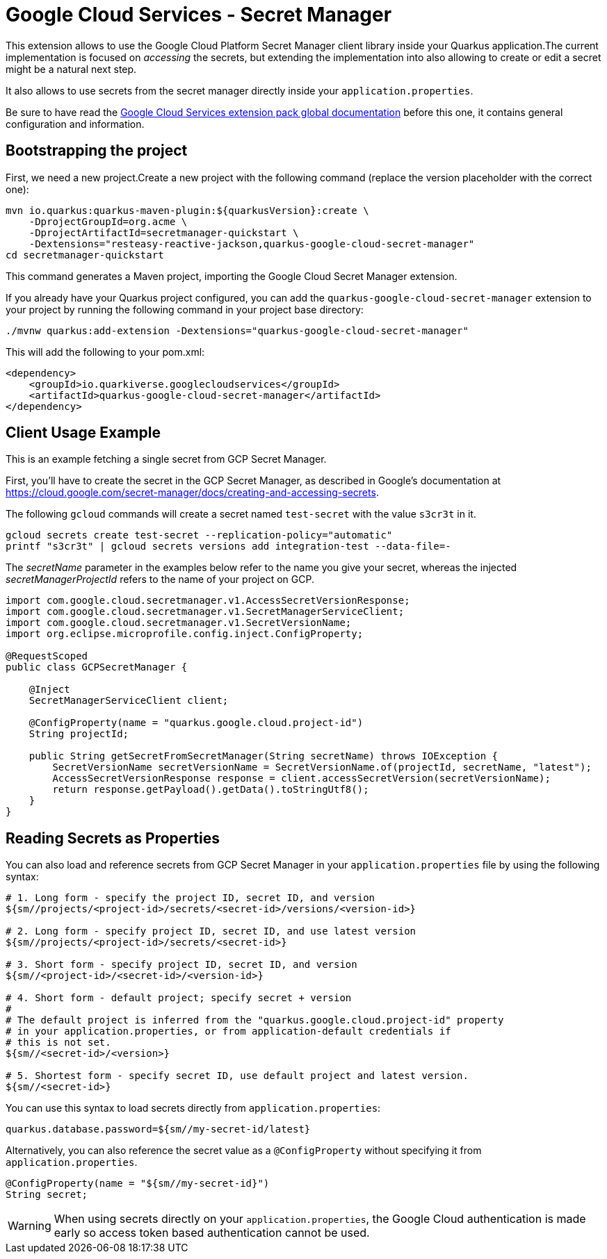 = Google Cloud Services - Secret Manager

This extension allows to use the Google Cloud Platform Secret Manager client library inside your Quarkus application.The current implementation is focused on _accessing_ the secrets, but extending the implementation into also allowing to create or edit a secret might be a natural next step.

It also allows to use secrets from the secret manager directly inside your `application.properties`.

Be sure to have read the https://quarkiverse.github.io/quarkiverse-docs/quarkus-google-cloud-services/main/index.html[Google Cloud Services extension pack global documentation] before this one, it contains general configuration and information.

== Bootstrapping the project

First, we need a new project.Create a new project with the following command (replace the version placeholder with the correct one):

[source,shell script]
----
mvn io.quarkus:quarkus-maven-plugin:${quarkusVersion}:create \
    -DprojectGroupId=org.acme \
    -DprojectArtifactId=secretmanager-quickstart \
    -Dextensions="resteasy-reactive-jackson,quarkus-google-cloud-secret-manager"
cd secretmanager-quickstart
----

This command generates a Maven project, importing the Google Cloud Secret Manager extension.

If you already have your Quarkus project configured, you can add the `quarkus-google-cloud-secret-manager` extension to your project by running the following command in your project base directory:

[source,shell script]
----
./mvnw quarkus:add-extension -Dextensions="quarkus-google-cloud-secret-manager"
----

This will add the following to your pom.xml:

[source,xml]
----
<dependency>
    <groupId>io.quarkiverse.googlecloudservices</groupId>
    <artifactId>quarkus-google-cloud-secret-manager</artifactId>
</dependency>
----

== Client Usage Example

This is an example fetching a single secret from GCP Secret Manager.

First, you'll have to create the secret in the GCP Secret Manager, as described in Google's documentation at https://cloud.google.com/secret-manager/docs/creating-and-accessing-secrets.

The following `gcloud` commands will create a secret named `test-secret` with the value `s3cr3t` in it.

[source,shell]
----
gcloud secrets create test-secret --replication-policy="automatic"
printf "s3cr3t" | gcloud secrets versions add integration-test --data-file=-
----

The _secretName_ parameter in the examples below refer to the name you give your secret, whereas the injected _secretManagerProjectId_ refers to the name of your project on GCP.

[source,java]
----
import com.google.cloud.secretmanager.v1.AccessSecretVersionResponse;
import com.google.cloud.secretmanager.v1.SecretManagerServiceClient;
import com.google.cloud.secretmanager.v1.SecretVersionName;
import org.eclipse.microprofile.config.inject.ConfigProperty;

@RequestScoped
public class GCPSecretManager {

    @Inject
    SecretManagerServiceClient client;

    @ConfigProperty(name = "quarkus.google.cloud.project-id")
    String projectId;

    public String getSecretFromSecretManager(String secretName) throws IOException {
        SecretVersionName secretVersionName = SecretVersionName.of(projectId, secretName, "latest");
        AccessSecretVersionResponse response = client.accessSecretVersion(secretVersionName);
        return response.getPayload().getData().toStringUtf8();
    }
}
----

== Reading Secrets as Properties

You can also load and reference secrets from GCP Secret Manager in your `application.properties` file by using the following syntax:

[source]
----
# 1. Long form - specify the project ID, secret ID, and version
${sm//projects/<project-id>/secrets/<secret-id>/versions/<version-id>}

# 2. Long form - specify project ID, secret ID, and use latest version
${sm//projects/<project-id>/secrets/<secret-id>}

# 3. Short form - specify project ID, secret ID, and version
${sm//<project-id>/<secret-id>/<version-id>}

# 4. Short form - default project; specify secret + version
#
# The default project is inferred from the "quarkus.google.cloud.project-id" property
# in your application.properties, or from application-default credentials if
# this is not set.
${sm//<secret-id>/<version>}

# 5. Shortest form - specify secret ID, use default project and latest version.
${sm//<secret-id>}
----

You can use this syntax to load secrets directly from `application.properties`:

[source, properties]
----
quarkus.database.password=${sm//my-secret-id/latest}
----

Alternatively, you can also reference the secret value as a `@ConfigProperty` without specifying it from `application.properties`.

[source, java]
----
@ConfigProperty(name = "${sm//my-secret-id}")
String secret;
----

WARNING: When using secrets directly on your `application.properties`, the Google Cloud authentication is made early so
access token based authentication cannot be used.
